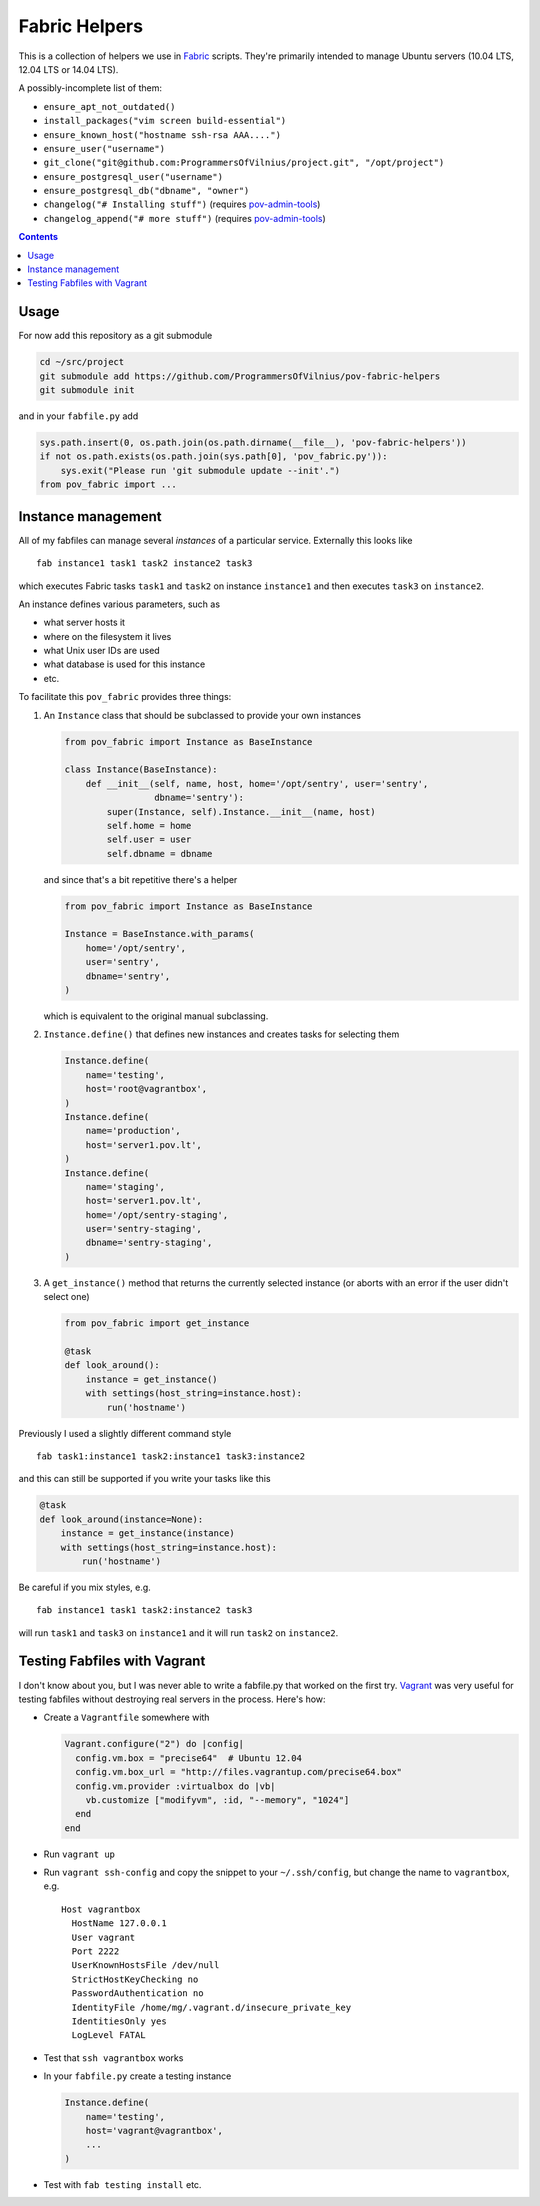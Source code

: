 Fabric Helpers
==============

This is a collection of helpers we use in Fabric_ scripts.  They're primarily
intended to manage Ubuntu servers (10.04 LTS, 12.04 LTS or 14.04 LTS).

.. _Fabric: http://www.fabfile.org/

A possibly-incomplete list of them:

- ``ensure_apt_not_outdated()``
- ``install_packages("vim screen build-essential")``
- ``ensure_known_host("hostname ssh-rsa AAA....")``
- ``ensure_user("username")``
- ``git_clone("git@github.com:ProgrammersOfVilnius/project.git", "/opt/project")``
- ``ensure_postgresql_user("username")``
- ``ensure_postgresql_db("dbname", "owner")``
- ``changelog("# Installing stuff")`` (requires pov-admin-tools_)
- ``changelog_append("# more stuff")`` (requires pov-admin-tools_)

.. _pov-admin-tools: https://github.com/ProgrammersOfVilnius/pov-admin-tools

.. contents::


Usage
-----

For now add this repository as a git submodule

.. code:: bash

  cd ~/src/project
  git submodule add https://github.com/ProgrammersOfVilnius/pov-fabric-helpers
  git submodule init

and in your ``fabfile.py`` add

.. code:: python

  sys.path.insert(0, os.path.join(os.path.dirname(__file__), 'pov-fabric-helpers'))
  if not os.path.exists(os.path.join(sys.path[0], 'pov_fabric.py')):
      sys.exit("Please run 'git submodule update --init'.")
  from pov_fabric import ...


Instance management
-------------------

All of my fabfiles can manage several *instances* of a particular service.
Externally this looks like ::

  fab instance1 task1 task2 instance2 task3

which executes Fabric tasks ``task1`` and ``task2`` on instance ``instance1``
and then executes ``task3`` on ``instance2``.

An instance defines various parameters, such as

- what server hosts it
- where on the filesystem it lives
- what Unix user IDs are used
- what database is used for this instance
- etc.

To facilitate this ``pov_fabric`` provides three things:

1. An ``Instance`` class that should be subclassed to provide your own instances

   .. code:: python

    from pov_fabric import Instance as BaseInstance

    class Instance(BaseInstance):
        def __init__(self, name, host, home='/opt/sentry', user='sentry',
                     dbname='sentry'):
            super(Instance, self).Instance.__init__(name, host)
            self.home = home
            self.user = user
            self.dbname = dbname

   and since that's a bit repetitive there's a helper

   .. code:: python

    from pov_fabric import Instance as BaseInstance

    Instance = BaseInstance.with_params(
        home='/opt/sentry',
        user='sentry',
        dbname='sentry',
    )

   which is equivalent to the original manual subclassing.

2. ``Instance.define()`` that defines new instances and creates tasks for
   selecting them

   .. code:: python

    Instance.define(
        name='testing',
        host='root@vagrantbox',
    )
    Instance.define(
        name='production',
        host='server1.pov.lt',
    )
    Instance.define(
        name='staging',
        host='server1.pov.lt',
        home='/opt/sentry-staging',
        user='sentry-staging',
        dbname='sentry-staging',
    )

3. A ``get_instance()`` method that returns the currently selected instance
   (or aborts with an error if the user didn't select one)

   .. code:: python

    from pov_fabric import get_instance

    @task
    def look_around():
        instance = get_instance()
        with settings(host_string=instance.host):
            run('hostname')


Previously I used a slightly different command style ::

    fab task1:instance1 task2:instance1 task3:instance2

and this can still be supported if you write your tasks like this

.. code:: python

    @task
    def look_around(instance=None):
        instance = get_instance(instance)
        with settings(host_string=instance.host):
            run('hostname')

Be careful if you mix styles, e.g. ::

    fab instance1 task1 task2:instance2 task3

will run ``task1`` and ``task3`` on ``instance1`` and it will run ``task2`` on
``instance2``.


Testing Fabfiles with Vagrant
-----------------------------

I don't know about you, but I was never able to write a fabfile.py that worked
on the first try.  Vagrant_ was very useful for testing fabfiles without
destroying real servers in the process.  Here's how:

- Create a ``Vagrantfile`` somewhere with

  .. code:: ruby

    Vagrant.configure("2") do |config|
      config.vm.box = "precise64"  # Ubuntu 12.04
      config.vm.box_url = "http://files.vagrantup.com/precise64.box"
      config.vm.provider :virtualbox do |vb|
        vb.customize ["modifyvm", :id, "--memory", "1024"]
      end
    end

- Run ``vagrant up``

- Run ``vagrant ssh-config`` and copy the snippet to your ``~/.ssh/config``,
  but change the name to ``vagrantbox``, e.g. ::

    Host vagrantbox
      HostName 127.0.0.1
      User vagrant
      Port 2222
      UserKnownHostsFile /dev/null
      StrictHostKeyChecking no
      PasswordAuthentication no
      IdentityFile /home/mg/.vagrant.d/insecure_private_key
      IdentitiesOnly yes
      LogLevel FATAL

- Test that ``ssh vagrantbox`` works

- In your ``fabfile.py`` create a testing instance

  .. code:: python

    Instance.define(
        name='testing',
        host='vagrant@vagrantbox',
        ...
    )

- Test with ``fab testing install`` etc.

.. _Vagrant: https://www.vagrantup.com/
